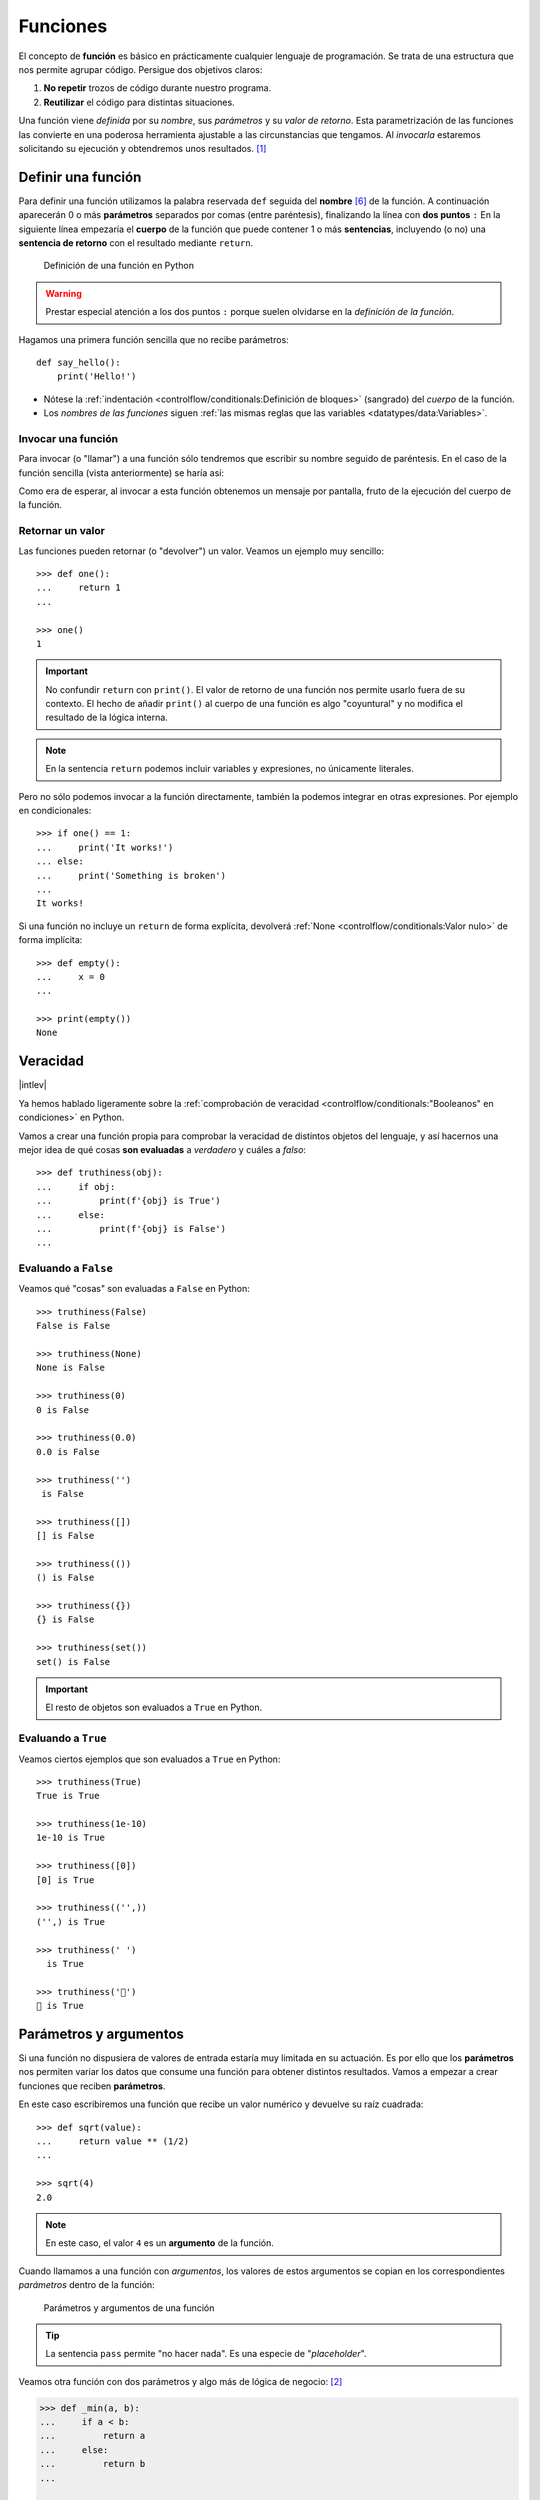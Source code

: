 #########
Funciones
#########

.. image:: img/nathan-dumlao-6Lh0bRb9LOA-unsplash.jpg

El concepto de **función** es básico en prácticamente cualquier lenguaje de programación. Se trata de una estructura que nos permite agrupar código. Persigue dos objetivos claros:

1. **No repetir** trozos de código durante nuestro programa.
2. **Reutilizar** el código para distintas situaciones.

Una función viene *definida* por su *nombre*, sus *parámetros* y su *valor de retorno*. Esta parametrización de las funciones las convierte en una poderosa herramienta ajustable a las circunstancias que tengamos. Al *invocarla* estaremos solicitando su ejecución y obtendremos unos resultados. [#brewery-unsplash]_

*******************
Definir una función
*******************

Para definir una función utilizamos la palabra reservada ``def`` seguida del **nombre** [#naming-functions]_ de la función. A continuación aparecerán 0 o más **parámetros** separados por comas (entre paréntesis), finalizando la línea con **dos puntos** ``:`` En la siguiente línea empezaría el **cuerpo** de la función que puede contener 1 o más **sentencias**, incluyendo (o no) una **sentencia de retorno** con el resultado mediante ``return``.

.. figure:: img/function-definition.jpg

    Definición de una función en Python
   
.. warning:: Prestar especial atención a los dos puntos ``:`` porque suelen olvidarse en la *definición de la función*.

Hagamos una primera función sencilla que no recibe parámetros::

    def say_hello():
        print('Hello!')

- Nótese la :ref:`indentación <controlflow/conditionals:Definición de bloques>` (sangrado) del *cuerpo* de la función.
- Los *nombres de las funciones* siguen :ref:`las mismas reglas que las variables <datatypes/data:Variables>`.

Invocar una función
===================

Para invocar (o "llamar") a una función sólo tendremos que escribir su nombre seguido de paréntesis. En el caso de la función sencilla (vista anteriormente) se haría así:

.. code-block::
    :emphasize-lines: 5

    >>> def say_hello():
    ...     print('Hello!')
    ...

    >>> say_hello()
    Hello!

Como era de esperar, al invocar a esta función obtenemos un mensaje por pantalla, fruto de la ejecución del cuerpo de la función.

Retornar un valor
=================

Las funciones pueden retornar (o "devolver") un valor. Veamos un ejemplo muy sencillo::

    >>> def one():
    ...     return 1
    ...

    >>> one()
    1

.. important:: No confundir ``return`` con ``print()``. El valor de retorno de una función nos permite usarlo fuera de su contexto. El hecho de añadir ``print()`` al cuerpo de una función es algo "coyuntural" y no modifica el resultado de la lógica interna.

.. note:: En la sentencia ``return`` podemos incluir variables y expresiones, no únicamente literales.

Pero no sólo podemos invocar a la función directamente, también la podemos integrar en otras expresiones. Por ejemplo en condicionales::

    >>> if one() == 1:
    ...     print('It works!')
    ... else:
    ...     print('Something is broken')
    ...
    It works!

Si una función no incluye un ``return`` de forma explícita, devolverá :ref:`None <controlflow/conditionals:Valor nulo>` de forma implícita::

    >>> def empty():
    ...     x = 0
    ...

    >>> print(empty())
    None

*********
Veracidad
*********

|intlev|

Ya hemos hablado ligeramente sobre la :ref:`comprobación de veracidad <controlflow/conditionals:"Booleanos" en condiciones>` en Python.

Vamos a crear una función propia para comprobar la veracidad de distintos objetos del lenguaje, y así hacernos una mejor idea de qué cosas **son evaluadas** a *verdadero* y cuáles a *falso*::

    >>> def truthiness(obj):
    ...     if obj:
    ...         print(f'{obj} is True')
    ...     else:
    ...         print(f'{obj} is False')
    ...

Evaluando a ``False``
=====================

Veamos qué "cosas" son evaluadas a ``False`` en Python::

    >>> truthiness(False)
    False is False

    >>> truthiness(None)
    None is False

    >>> truthiness(0)
    0 is False

    >>> truthiness(0.0)
    0.0 is False

    >>> truthiness('')
     is False

    >>> truthiness([])
    [] is False

    >>> truthiness(())
    () is False

    >>> truthiness({})
    {} is False

    >>> truthiness(set())
    set() is False

.. important:: El resto de objetos son evaluados a ``True`` en Python.

Evaluando a ``True``
====================

Veamos ciertos ejemplos que son evaluados a ``True`` en Python::

    >>> truthiness(True)
    True is True

    >>> truthiness(1e-10)
    1e-10 is True

    >>> truthiness([0])
    [0] is True

    >>> truthiness(('',))
    ('',) is True

    >>> truthiness(' ')
      is True
    
    >>> truthiness('🦆')
    🦆 is True

***********************
Parámetros y argumentos
***********************

Si una función no dispusiera de valores de entrada estaría muy limitada en su actuación. Es por ello que los **parámetros** nos permiten variar los datos que consume una función para obtener distintos resultados. Vamos a empezar a crear funciones que reciben **parámetros**.

En este caso escribiremos una función que recibe un valor numérico y devuelve su raíz cuadrada::

    >>> def sqrt(value):
    ...     return value ** (1/2)
    ...

    >>> sqrt(4)
    2.0

.. note:: En este caso, el valor ``4`` es un **argumento** de la función.

Cuando llamamos a una función con *argumentos*, los valores de estos argumentos se copian en los correspondientes *parámetros* dentro de la función:

.. figure:: img/args-params.jpg

   Parámetros y argumentos de una función

.. tip:: La sentencia ``pass`` permite "no hacer nada". Es una especie de "*placeholder*".

Veamos otra función con dos parámetros y algo más de lógica de negocio: [#blogic]_

.. code-block::

    >>> def _min(a, b):
    ...     if a < b:
    ...         return a
    ...     else:
    ...         return b
    ...

    >>> _min(7, 9)
    7

.. admonition:: Ejercicio
    :class: exercise

    Escriba una función en Python que reproduzca lo siguiente:

    :math:`f(x, y) = x^2 + y^2`

    **Ejemplo**
        * Entrada: ``3`` y ``4``
        * Salida: ``25``

    .. only:: html
    
        |solution| :download:`square.py <files/square.py>`

Argumentos posicionales
=======================

Los **argumentos posicionales** son aquellos argumentos que se copian en sus correspondientes parámetros **en orden**. 

Vamos a mostrar un ejemplo definiendo una función que construye una "cpu" a partir de 3 parámetros::

    >>> def build_cpu(vendor, num_cores, freq):
    ...     return dict(
    ...         vendor=vendor,
    ...         num_cores=num_cores,
    ...         freq=freq
    ...     )
    ...

Una posible llamada a la función con argumentos posicionales sería la siguiente::

    >>> build_cpu('AMD', 8, 2.7)
    {'vendor': 'AMD', 'num_cores': 8, 'freq': 2.7}

Lo que ha sucedido es un **mapeo** directo entre argumentos y parámetros en el mismo orden que estaban definidos:

+---------------+-----------+
|   Parámetro   | Argumento |
+===============+===========+
| ``vendor``    | ``AMD``   |
+---------------+-----------+
| ``num_cores`` | ``8``     |
+---------------+-----------+
| ``freq``      | ``2.7``   |
+---------------+-----------+

Pero es evidente que una clara desventaja del uso de argumentos posicionales es que se necesita **recordar el orden** de los argumentos. Un error en la posición de los argumentos puede causar resultados indeseados::

    >>> build_cpu(8, 2.7, 'AMD')
    {'vendor': 8, 'num_cores': 2.7, 'freq': 'AMD'}

Argumentos nominales 
====================

En esta aproximación los argumentos no son copiados en un orden específico sino que **se asignan por nombre a cada parámetro**. Ello nos permite salvar el problema de conocer cuál es el orden de los parámetros en la definición de la función. Para utilizarlo, basta con realizar una asignación de cada argumento en la propia llamada a la función.

Veamos la misma llamada que hemos hecho en el ejemplo de construcción de la "cpu" pero ahora utilizando paso de argumentos nominales::

    >>> build_cpu(vendor='AMD', num_cores=8, freq=2.7)
    {'vendor': 'AMD', 'num_cores': 8, 'freq': 2.7}

Se puede ver claramente que el orden de los argumentos no influye en el resultado final::

    >>> build_cpu(num_cores=8, freq=2.7, vendor='AMD')
    {'vendor': 'AMD', 'num_cores': 8, 'freq': 2.7}

Argumentos posicionales y nominales
===================================

Python permite mezclar argumentos posicionales y nominales en la llamada a una función::

    >>> build_cpu('INTEL', num_cores=4, freq=3.1)
    {'vendor': 'INTEL', 'num_cores': 4, 'freq': 3.1}

Pero hay que tener en cuenta que, en este escenario, **los argumentos posicionales siempre deben ir antes** que los argumentos nominales. Esto tiene mucho sentido ya que, de hacerlo así, Python no tendría forma de discernir a qué parámetro corresponde cada argumento::

    >>> build_cpu(num_cores=4, 'INTEL', freq=3.1)
      File "<stdin>", line 1
    SyntaxError: positional argument follows keyword argument

Parámetros por defecto
======================

Es posible especificar **valores por defecto** en los parámetros de una función. En el caso de que no se proporcione un valor al argumento en la llamada a la función, el parámetro correspondiente tomará el valor definido por defecto.

Siguiendo con el ejemplo de la "cpu", podemos asignar *2.0GHz* como frecuencia por defecto. La definición de la función cambiaría ligeramente::

    >>> def build_cpu(vendor, num_cores, freq=2.0):
    ...     return dict(
    ...         vendor=vendor,
    ...         num_cores=num_cores,
    ...         freq=freq
    ...     )
    ...

Llamada a la función sin especificar frecuencia de "cpu"::

    >>> build_cpu('INTEL', 2)
    {'vendor': 'INTEL', 'num_cores': 2, 'freq': 2.0}

Llamada a la función indicando una frecuencia concreta de "cpu"::

    >>> build_cpu('INTEL', 2, 3.4)
    {'vendor': 'INTEL', 'num_cores': 2, 'freq': 3.4}

.. important:: Los valores por defecto en los parámetros se calculan cuando se **define** la función, no cuando se **ejecuta**.

.. admonition:: Ejercicio
    :class: exercise

    Escriba una función ``factorial`` que reciba un único parámetro ``n`` y devuelva su factorial.

    *El factorial de un número n se define como*:
    
    .. math:: 
        n! = n \cdot (n - 1) \cdot (n - 2) \cdot \ldots \cdot 1
    
    **Ejemplo**
        * Entrada: ``5``
        * Salida: ``120``

    .. only:: html
    
        |solution| :download:`factorial.py <files/factorial.py>`

Modificando parámetros mutables
-------------------------------

|advlev|

Hay que tener cuidado a la hora de manejar los parámetros que pasamos a una función ya que podemos obtener resultados indeseados, especialmente cuando trabajamos con *tipos de datos mutables*.

Supongamos una función que añade elementos a una lista que pasamos por parámetro. La idea es que si no pasamos la lista, ésta siempre empiece siendo vacía. Hagamos una serie de pruebas pasando alguna lista como segundo argumento::

    >>> def buggy(arg, result=[]):
    ...     result.append(arg)
    ...     print(result)
    ...

    >>> buggy('a', [])
    ['a']

    >>> buggy('b', [])
    ['b']

    >>> buggy('a', ['x', 'y', 'z'])
    ['x', 'y', 'z', 'a']

    >>> buggy('b', ['x', 'y', 'z'])
    ['x', 'y', 'z', 'b']

Aparentemente todo está funcionando de manera correcta, pero veamos qué ocurre en las siguientes llamadas:

.. code-block::

    >>> def buggy(arg, result=[]):
    ...     result.append(arg)
    ...     print(result)
    ...

    >>> buggy('a')
    ['a']

    >>> buggy('b')  # Se esperaría ['b']
    ['a', 'b']

Obviamente algo no ha funcionado correctamente. Se esperaría que ``result`` tuviera una lista vacía en cada ejecución. Sin embargo esto no sucede por estas dos razones:

1. El valor por defecto se establece cuando se define la función.
2. La variable ``result`` apunta a una zona de memoria en la que se modifican sus valores.

Ejecución **paso a paso** a través de *Python Tutor*:

.. only:: latex

    https://cutt.ly/MgoQGU3

.. only:: html

    .. raw:: html

        <iframe width="800" height="360" frameborder="0" src="https://pythontutor.com/iframe-embed.html#code=def%20buggy%28arg,%20result%3D%5B%5D%29%3A%0A%20%20%20%20result.append%28arg%29%0A%20%20%20%20print%28result%29%0A%0Aprint%28buggy%28'a'%29%29%0A%0Aprint%28buggy%28'b'%29%29&codeDivHeight=400&codeDivWidth=350&cumulative=false&curInstr=0&heapPrimitives=nevernest&origin=opt-frontend.js&py=3&rawInputLstJSON=%5B%5D&textReferences=false"> </iframe>


A riesgo de perder el *parámetro por defecto*, una posible solución sería la siguiente::

    >>> def works(arg):
    ...     result = []
    ...     result.append(arg)
    ...     return result
    ...

    >>> works('a')
    ['a']

    >>> works('b')
    ['b']

La forma de arreglar el código anterior utilizando un parámetro con valor por defecto sería utilizar un **tipo de dato inmutable** y tener en cuenta cuál es la primera llamada::

    >>> def nonbuggy(arg, result=None):
    ...     if result is None:
    ...         result = []
    ...     result.append(arg)
    ...     print(result)
    ...

    >>> nonbuggy('a')
    ['a']

    >>> nonbuggy('b')
    ['b']

    >>> nonbuggy('a', ['x', 'y', 'z'])
    ['x', 'y', 'z', 'a']

    >>> nonbuggy('b', ['x', 'y', 'z'])
    ['x', 'y', 'z', 'b']

Empaquetar/Desempaquetar argumentos
===================================

|advlev|

Python nos ofrece la posibilidad de empaquetar y desempaquetar argumentos cuando estamos invocando a una función, tanto para **argumentos posicionales** como para **argumentos nominales**.

Y de este hecho se deriva que podamos utilizar un **número variable de argumentos** en una función, algo que puede ser muy interesante según el caso de uso que tengamos.

Empaquetar/Desempaquetar argumentos posicionales
------------------------------------------------

Si utilizamos el operador ``*`` delante del nombre de un parámetro posicional, estaremos indicando que los argumentos pasados a la función se empaqueten en una **tupla**::

    >>> def test_args(*args):
    ...     print(f'{args=}')
    ...

    >>> test_args()
    args=()

    >>> test_args(1, 2, 3, 'pescado', 'salado', 'es')
    args=(1, 2, 3, 'pescado', 'salado', 'es')

.. note:: El hecho de llamar ``args`` al parámetro es una convención.

También podemos utilizar esta estrategia para establecer en una función una serie de parámetros como *requeridos* y recibir el resto de argumentos como *opcionales y empaquetados*::

    >>> def sum_all(v1, v2, *args):
    ...     total = 0
    ...     for value in (v1, v2) + args:
    ...         total += value
    ...     return total
    ...

    >>> sum_all()
    Traceback (most recent call last):
      File "<stdin>", line 1, in <module>
    TypeError: sum_all() missing 2 required positional arguments: 'v1' and 'v2'

    >>> sum_all(1, 2)
    3

    >>> sum_all(5, 9, 3, 8, 11, 21)
    57

Existe la posibilidad de usar el asterisco ``*`` en la llamada a la función para **desempaquetar** los argumentos posicionales::

    >>> def test_args(*args):
    ...     print(f'{args=}')
    ...

    >>> my_args = (4, 3, 7, 9)

    >>> test_args(my_args)   # No existe desempaquetado!
    args=((4, 3, 7, 9),)

    >>> test_args(*my_args)  # Sí existe desempaquetado!
    args=(4, 3, 7, 9)

Empaquetar/Desempaquetar argumentos nominales
---------------------------------------------

Si utilizamos el operador ``**`` delante del nombre de un parámetro nominal, estaremos indicando que los argumentos pasados a la función se empaqueten en un **diccionario**::

    >>> def test_kwargs(**kwargs):
    ...     print(f'{kwargs=}')
    ...

    >>> test_kwargs()
    kwargs={}

    >>> test_kwargs(a=4, b=3, c=7, d=9)
    kwargs={'a': 4, 'b': 3, 'c': 7, 'd': 9}

.. note:: El hecho de llamar ``kwargs`` al parámetro es una convención.

Al igual que veíamos previamente, existe la posibilidad de usar doble asterisco ``**`` en la llamada a la función, para **desempaquetar** los argumentos nominales::

    >>> def test_kwargs(**kwargs):
    ...     print(f'{kwargs=}')
    ...

    >>> my_kwargs = {'a': 4, 'b': 3, 'c': 7, 'd': 9}

    >>> test_kwargs(my_kwargs)   # No existe desempaquetado!
    Traceback (most recent call last):
      File "<stdin>", line 1, in <module>
    TypeError: test_kwargs() takes 0 positional arguments but 1 was given

    >>> test_kwargs(**my_kwargs)  # Sí existe desempaquetado!
    kwargs={'a': 4, 'b': 3, 'c': 7, 'd': 9}

Forzando modo de paso de argumentos
===================================

Si bien Python nos da flexibilidad para pasar argumentos a nuestras funciones en modo posicional o nominal, existen opciones para forzar a que dicho paso sea obligatorio en una determinada modalidad.

Argumentos sólo posicionales
----------------------------

|advlev|

A partir de `Python 3.8 <https://www.python.org/dev/peps/pep-0570/>`_ se ofrece la posibilidad de obligar a que determinados parámetros de la función sean pasados sólo por posición.

Para ello, en la definición de los parámetros de la función, tendremos que incluir un parámetro especial ``/`` que delimitará el tipo de parámetros. Así, todos los parámetros a la izquierda del delimitador estarán **obligados** a ser posicionales:

.. figure:: img/position-only-params.png

   Separador para especificar parámetros sólo posicionales

Ejemplo::

    >>> def sum_power(a, b, /, power=False):
    ...     if power:
    ...         a **= 2
    ...         b **= 2
    ...     return a + b
    ...

    >>> sum_power(3, 4)
    7

    >>> sum_power(3, 4, True)
    25

    >>> sum_power(3, 4, power=True)
    25

    >>> sum_power(a=3, b=4)
    Traceback (most recent call last):
      File "<stdin>", line 1, in <module>
    TypeError: sum_power() got some positional-only arguments passed as keyword arguments: 'a, b'

Argumentos sólo nominales
-------------------------

|advlev|

A partir de `Python 3 <https://www.python.org/dev/peps/pep-3102/>`_ se ofrece la posibilidad de obligar a que determinados parámetros de la función sean pasados sólo por nombre.

Para ello, en la definición de los parámetros de la función, tendremos que incluir un parámetro especial ``*`` que delimitará el tipo de parámetros. Así, todos los parámetros a la derecha del separador estarán **obligados** a ser nominales:

.. figure:: img/keyword-only-params.png

   Separador para especificar parámetros sólo nominales

Ejemplo::

    >>> def sum_power(a, b, *, power=False):
    ...     if power:
    ...         a **= 2
    ...         b **= 2
    ...     return a + b
    ...

    >>> sum_power(3, 4)
    7

    >>> sum_power(a=3, b=4)
    7

    >>> sum_power(3, 4, power=True)
    25

    >>> sum_power(3, 4, True)
    ---------------------------------------------------------------------------
    Traceback (most recent call last):
      File "<stdin>", line 1, in <module>
    TypeError: sum_power() takes 2 positional arguments but 3 were given

Fijando argumentos posicionales y nominales
-------------------------------------------

Si mezclamos las dos estrategias anteriores podemos forzar a que una función reciba argumentos de un modo concreto.

Continuando con ejemplo anterior, podríamos hacer lo siguiente::

    >>> def sum_power(a, b, /, *, power=False):
    ...     if power:
    ...         a **= 2
    ...         b **= 2
    ...     return a + b
    ...

    >>> sum_power(3, 4, power=True)  # Único modo posible de llamada
    25

Argumentos mutables e inmutables
================================

|intlev|

Igual que veíamos en la incidencia de :ref:`parámetros por defecto con valores mutables <modularity/functions:Modificando parámetros mutables>`, cuando realizamos modificaciones a los argumentos de una función es importante tener en cuenta si son **mutables** (listas, diccionarios, conjuntos, ...) o **inmutables** (tuplas, enteros, flotantes, cadenas de texto, ...) ya que podríamos obtener efectos colaterales no deseados::

    >>> fib = [1, 1, 2, 3, 5, 8, 13]

    >>> def square_it(values, *, index):
    ...     values[index] **= 2
    ...

    >>> fib
    [1, 1, 2, 3, 5, 8, 13]

    >>> square_it(fib, index=4)

    >>> fib  # 😱
    [1, 1, 2, 3, 25, 8, 13]

.. warning:: Esto **no es una buena práctica**. O bien documentar que el argumento puede modificarse o bien retornar un nuevo valor.

Funciones como parámetros
=========================

|advlev|

Las funciones se pueden utilizar en cualquier contexto de nuestro programa. Son objetos que pueden ser asignados a variables, usados en expresiones, devueltos como valores de retorno o pasados como argumentos a otras funciones.

Veamos un primer ejemplo en el que pasamos una función como argumento::

    >>> def success():
    ...     print('Yeah!')
    ...

    >>> type(success)
    function

    >>> def doit(f):
    ...     f()
    ...

    >>> doit(success)
    Yeah!

Veamos un segundo ejemplo en el que pasamos, no sólo una función como argumento, sino los valores con los que debe operar::

    >>> def repeat_please(text, times=1):
    ...     return text * times
    ...

    >>> type(repeat_please)
    function

    >>> def doit(f, arg1, arg2):
    ...     return f(arg1, arg2)
    ...

    >>> doit(repeat_please, 'Functions as params', 2)
    'Functions as paramsFunctions as params'

*************
Documentación
*************

Ya hemos visto que en Python podemos incluir :ref:`comentarios <controlflow/conditionals:Comentarios>` para explicar mejor determinadas zonas de nuestro código.

Del mismo modo podemos (y en muchos casos **debemos**) adjuntar **documentación** a la definición de una función incluyendo una cadena de texto (**docstring**) al comienzo de su cuerpo::

    >>> def sqrt(value):
    ...     'Returns the square root of the value'
    ...     return value ** (1/2)
    ...

La forma más ortodoxa de escribir un ``docstring`` es utilizando *triples comillas*::

    >>> def closest_int(value):
    ...     '''Returns the closest integer to the given value.
    ...     The operation is:
    ...         1. Compute distance to floor.
    ...         2. If distance less than a half, return floor.
    ...            Otherwise, return ceil.
    ...     '''
    ...     floor = int(value)
    ...     if value - floor < 0.5:
    ...         return floor
    ...     else:
    ...         return floor + 1
    ...

Para ver el ``docstring`` de una función, basta con utilizar ``help``::

    >>> help(closest_int)

    Help on function closest_int in module __main__:

    closest_int(value)
        Returns the closest integer to the given value.
        The operation is:
            1. Compute distance to floor.
            2. If distance less than a half, return floor.
               Otherwise, return ceil.

También es posible extraer información usando el símbolo de interrogación::

    >>> closest_int?
    Signature: closest_int(value)
    Docstring:
    Returns the closest integer to the given value.
    The operation is:
        1. Compute distance to floor.
        2. If distance less than a half, return floor.
        Otherwise, return ceil.
    File:      ~/aprendepython/<ipython-input-75-5dc166360da1>
    Type:      function


.. important:: Esto no sólo se aplica a funciones propias, sino a cualquier otra función definida en el lenguaje.

.. note:: Si queremos ver el ``docstring`` de una función en "crudo" (sin formatear), podemos usar ``<function>.__doc__``.


Explicación de parámetros
=========================

Como ya se ha visto, es posible documentar una función utilizando un ``docstring``. Pero la redacción y el formato de esta cadena de texto puede ser muy variada. Existen distintas formas de documentar una función (u otros objetos) [#docstring-formats]_:

`Sphinx docstrings`_
    Formato nativo de documentación `Sphinx`_.
`Google docstrings`_
    Formato de documentación recomendado por Google.
`NumPy-SciPy docstrings`_
    Combinación de formatos reStructured y Google (usados por el proyecto `NumPy`_).
`Epytext`_
    Una adaptación a Python de Epydoc(Java).

Aunque cada uno tienes sus particularidades, todos comparten una misma estructura:

* Una primera línea de **descripción de la función**.
* A continuación especificamos las características de los **parámetros** (incluyendo sus tipos).
* Por último, indicamos si la función **retorna un valor** y sus características.

Aunque todos los formatos son válidos, nos centraremos en **Sphinx docstrings** al ser el que viene mejor integrado con la documentación Sphinx. *Google docstrings* y *Numpy docstrings* también son ampliamente utilizados, lo único es que necesitan de un módulo externo denominado `Napoleon`_ para que se puedan incluir en la documentación *Sphinx*.

Sphinx
------

`Sphinx`_ es una herramienta para generar documentación e incluye un módulo "built-in" denominado `autodoc`_ el cual permite la autogeneración de documentación a partir de los "docstrings" definidos en el código.

Veamos el uso de este formato en la documentación de la siguiente función "dummy"::

    >>> def my_power(x, n):
    ...     '''Calculate x raised to the power of n.
    ...
    ...     :param x: number representing the base of the operation
    ...     :type x: int
    ...     :param n: number representing the exponent of the operation
    ...     :type n: int
    ...
    ...     :return: :math:`x^n`
    ...     :rtype: int
    ...     '''
    ...     result = 1
    ...     for _ in range(n):
    ...         result *= x
    ...     return result
    ...
    
Dentro del "docstring" podemos escribir con sintaxis `reStructured Text`_ -- véase por ejemplo la expresión matemática en el tag ``:return:`` -- lo que nos proporciona una gran flexibilidad.

.. note:: La plataforma `Read the Docs`_ aloja la documentación de gran cantidad de proyectos. En muchos de los casos se han usado "docstrings" con el formato Sphinx visto anteriormente.

Anotación de tipos
==================

|intlev|

Las anotaciones de tipos [#type-hints]_ se introdujeron en `Python 3.5 <https://www.python.org/dev/peps/pep-0484/>`_ y permiten indicar tipos para los parámetros de una función así como su valor de retorno (aunque también funcionan en creación de variables).

Veamos un ejemplo en el que creamos una función para dividir una cadena de texto por la posición especificada en el parámetro::

    >>> def ssplit(text: str, split_pos: int) -> tuple:
    ...     return text[:split_pos], text[split_pos:]
    ...

    >>> ssplit('Always remember us this way', 15)
    ('Always remember', ' us this way')

Como se puede observar, vamos añadiendo los tipos después de cada parámetro utilizando ``:`` como separador. En el caso del valor de retorno usamos el símbolo ``->``

Quizás la siguiente ejecución pueda sorprender::

    >>> ssplit([1, 2, 3, 4, 5, 6, 7, 8, 9, 10], 5)
    ([1, 2, 3, 4, 5], [6, 7, 8, 9, 10])

Efectivamente como habrás visto, **no hemos obtenido ningún error**, a pesar de que estamos pasando como primer argumento una lista en vez de una cadena de texto. Esto ocurre porque lo que hemos definido es una anotación de tipo, no una declaración de tipo. Existen herramientas como `mypy`_ que sí se encargan de chequear estas situaciones.

Valores por defecto
-------------------

Al igual que ocurre en la definición ordinaria de funciones, cuando usamos anotaciones de tipos también podemos indicar un valor por defecto para los parámetros.

Veamos la forma de hacerlo continuando con el ejemplo anterior::

    >>> def ssplit(text: str, split_pos: int = -1) -> tuple:
    ...     if split_pos == -1:
    ...         split_pos = len(text) // 2
    ...     return text[:split_pos], text[split_pos:]
    ...

    >>> ssplit('Always remember us this way')
    ('Always rememb', 'er us this way')

Simplemente añadimos el valor por defecto después de indicar el tipo.

.. note:: Las **anotaciones de tipos** son una herramienta muy potente y que, usada de forma adecuada, permite complementar la documentación de nuestro código y aclarar ciertos aspectos, que a priori, pudieran parecer confusos. Su aplicación estará en función de la necesidad detectada por parte del equipo de desarrollo.

******************
Tipos de funciones
******************

|advlev|

Funciones interiores
====================

Está permitido definir una función dentro de otra función::

    >>> def validation_test(text):
    ...     def is_valid_char(char):
    ...         return char in 'xyz'
    ...     checklist = []
    ...     for char in text:
    ...         checklist.append(is_valid_char(char))
    ...     return sum(checklist) / len(text)
    ...

    >>> validation_test('zxyzxxyz')
    1.0

    >>> validation_test('abzxyabcdz')
    0.4

    >>> validation_test('abc')
    0.0

Clausuras
=========

Una **clausura** (del término inglés "*closure*") establece el uso de una :ref:`función interior <modularity/functions:Funciones interiores>` que se genera dinámicamente y recuerda los valores de los argumentos con los que fue creada::

    >>> def make_multiplier_of(n):
    ...     def multiplier(x):
    ...         return x * n
    ...     return multiplier
    ...

    >>> m3 = make_multiplier_of(3)

    >>> m5 = make_multiplier_of(5)

    >>> type(m3)
    function

    >>> m3(7)  # 7 * 3
    21

    >>> type(m5)
    function

    >>> m5(8)  # 8 * 5
    40

.. important:: En una clausura retornamos una función, no una llamada a la función.

Funciones anónimas "lambda"
===========================

Una **función lambda** tiene las siguientes propiedades:
    1. Se escribe con una única sentencia.
    2. No tiene nombre (anónima).
    3. Su cuerpo tiene implícito un ``return``.
    4. Puede recibir cualquier número de parámetros.

Veamos un primer ejemplo de función "lambda" que nos permite contar el número de palabras de una cadena de texto::

    >>> num_words = lambda t: len(t.strip().split())

    >>> type(num_words)
    function

    >>> num_words
    <function __main__.<lambda>(t)>

    >>> num_words('hola socio vamos a ver')
    5

Veamos otro ejemplo en el que mostramos una tabla con el resultado de aplicar el "and" lógico mediante una función "lambda" que ahora recibe dos parámetros::

    >>> logic_and = lambda x, y: x & y

    >>> for i in range(2):
    ...     for j in range(2):
    ...         print(f'{i} & {j} = {logic_and(i, j)}')
    ...
    0 & 0 = 0
    0 & 1 = 0
    1 & 0 = 0
    1 & 1 = 1

Las funciones "lambda" son bastante utilizadas como argumentos a otras funciones. Un ejemplo claro de ello es la función ``sorted`` que tiene un parámetro opcional ``key`` donde se define la clave de ordenación.

Veamos cómo usar una función anónima "lambda" para ordenar una tupla de pares *longitud*-*latitud*::

    >>> geoloc = (
    ... (15.623037, 13.258358),
    ... (55.147488, -2.667338),
    ... (54.572062, -73.285171),
    ... (3.152857, 115.327724),
    ... (-40.454262, 172.318877)
    )

    >>> # Ordenación por longitud (primer elemento de la tupla)
    >>> sorted(geoloc)
    [(-40.454262, 172.318877),
     (3.152857, 115.327724),
     (15.623037, 13.258358),
     (54.572062, -73.285171),
     (55.147488, -2.667338)]

    >>> # Ordenación por latitud (segundo elemento de la tupla)
    >>> sorted(geoloc, key=lambda t: t[1])
    [(54.572062, -73.285171),
     (55.147488, -2.667338),
     (15.623037, 13.258358),
     (3.152857, 115.327724),
     (-40.454262, 172.318877)]

Enfoque funcional
=================

Como se comentó en la :ref:`introducción <introduction/python:Características del lenguaje>`, Python es un lenguaje de programación multiparadigma. Uno de los paradigmas menos explotados en este lenguaje es la **programación funcional** [#functional-programming]_.

Python nos ofrece 3 funciones que encajan verdaderamente bien en este enfoque: ``map()``, ``filter()`` y ``reduce()``.

.. figure:: img/map-filter-reduce.png

    Rutinas muy enfocadas a programación funcional

``map()``
---------

Esta función **aplica otra función** sobre cada elemento de un iterable. Supongamos que queremos aplicar la siguiente función:

.. math::

    f(x) = \frac{x^2}{2} \hspace{20px} \forall x \in [1, 10]

.. code-block::

    >>> def f(x):
    ...     return x**2 / 2
    ...

    >>> data = range(1, 11)

    >>> map_gen = map(f, data)

    >>> type(map_gen)
    map

    >>> list(map_gen)
    [0.5, 2.0, 4.5, 8.0, 12.5, 18.0, 24.5, 32.0, 40.5, 50.0]

Aplicando una :ref:`función anónima "lambda" <modularity/functions:Funciones anónimas "lambda">`...

    >>> list(map(lambda x: x**2 / 2, data))
    [0.5, 2.0, 4.5, 8.0, 12.5, 18.0, 24.5, 32.0, 40.5, 50.0]

.. important:: ``map()`` devuelve un **generador**, no directamente una lista.

``filter()``
------------

Esta función **selecciona** aquellos elementos de un iterable que cumplan una determinada condición. Supongamos que queremos seleccionar sólo aquellos números impares dentro de un rango::

    >>> def odd_number(x):
    ...     return x % 2 == 1
    ...

    >>> data = range(1, 21)

    >>> filter_gen = filter(odd_number, data)

    >>> type(filter_gen)
    filter

    >>> list(filter_gen)
    [1, 3, 5, 7, 9, 11, 13, 15, 17, 19]

Aplicando una :ref:`función anónima "lambda" <modularity/functions:Funciones anónimas "lambda">`...

    >>> list(filter(lambda x: x % 2 == 1, data))
    [1, 3, 5, 7, 9, 11, 13, 15, 17, 19]

.. important:: ``filter()`` devuelve un **generador**, no directamente una lista.

``reduce()``
------------

Para poder usar esta función debemos usar el módulo ``functools``. Nos permite aplicar una función dada sobre todos los elementos de un iterable de manera acumulativa. O dicho en otras palabras, nos permite **reducir** una función sobre un conjunto de valores. Supongamos que queremos realizar el producto de una serie de valores aplicando este enfoque::

    >>> from functools import reduce

    >>> def mult_values(a, b):
    ...     return a * b
    ...

    >>> data = range(1, 6)

    >>> reduce(mult_values, data)  # ((((1 * 2) * 3) * 4) * 5)
    120

Aplicando una :ref:`función anónima "lambda" <modularity/functions:Funciones anónimas "lambda">`...

    >>> reduce(lambda x, y: x * y, data)
    120

.. hint:: Por cuestiones de legibilidad del código, se suelen preferir las **listas por comprensión** a funciones como ``map()`` o ``filter()``, aunque cada problema tiene sus propias características y sus soluciones más adecuadas.

Generadores
===========

Un **generador** es un objeto que nos permite iterar sobre una *secuencia de valores* con la particularidad de no tener que crear explícitamente dicha secuencia. Esta propiedad los hace idóneos para situaciones en las que el tamaño de las secuencias podría tener un impacto negativo en el consumo de memoria.

De hecho ya hemos visto algunos generadores y los hemos usado de forma directa. Un ejemplo es ``range()`` que ofrece la posibilidad de crear :ref:`secuencias de números <controlflow/loops:Secuencias de números>`.

Básicamente existen dos implementaciones de generadores:

- Funciones generadoras.
- Expresiones generadoras.

.. note:: A diferencia de las funciones ordinarias, los generadores tienen la capacidad de "recordar" su estado para recuperarlo en la siguiente iteración y continuar devolviendo nuevos valores.

Funciones generadoras
---------------------

Las funciones generadoras se escriben como funciones ordinarias con el matiz de incorporar la sentencia ``yield`` que sustituye, de alguna manera, a ``return``. Esta sentencia devuelve el valor indicado y, a la vez, "congela" el estado de la función para subsiguientes ejecuciones.

Veamos un ejemplo en el que escribimos una función generadora de números pares::

    >>> def evens(lim):
    ...     for i in range(0, lim + 1, 2):
    ...         yield i
    ...

    >>> type(evens)
    function

    >>> evens_gen = evens(20)  # returns generator

    >>> type(evens_gen)
    generator

Una vez creado el generador, ya podemos iterar sobre él::

    >>> for i in evens_gen:
    ...     print(i, end=' ')
    ...
    0 2 4 6 8 10 12 14 16 18 20

Si queremos "explicitar" la lista de valores que contiene un generador, podemos hacerlo de la siguiente manera::

    >>> list(evens(20))
    [0, 2, 4, 6, 8, 10, 12, 14, 16, 18, 20]

.. important:: Un detalle muy importante sobre los generadores es que "se agotan". Es decir, una vez que ya hemos consumido todos sus elementos ya no obtendremos nuevos valores.

Expresiones generadoras
-----------------------

Una **expresión generadora** es sintácticamente muy similar a una *lista por comprensión*, pero utilizamos **paréntesis** en vez de corchetes. Se podría ver como una versión acortada de una función generadora.

Podemos tratar de reproducir el ejemplo visto en :ref:`funciones generadoras <modularity/functions:Funciones generadoras>` en el que creamos números pares hasta el 20::

    >>> evens_gen = (i for i in range(0, 20, 2))

    >>> type(evens_gen)
    generator

    >>> for i in evens_gen:
    ...     print(i, end=' ')
    ...
    0 2 4 6 8 10 12 14 16 18

.. note:: Las expresiones generadoras admiten *condiciones* y *anidamiento de bucles*, tal y como se vio con las listas por comprensión.

.. admonition:: Ejercicio
    :class: exercise

    Escriba una **función generadora** que devuelva los 100 primeros números enteros elevados al cuadrado.

    .. only:: html
    
        |solution| :download:`gen_squared.py <files/gen_squared.py>`

Decoradores
===========

Hay situaciones en las que necesitamos modificar el comportamiento de funciones existentes pero sin alterar su código. Para estos casos es muy útil usar decoradores.

Un **decorador** es una *función* que recibe como parámetro una función y devuelve otra función. Se podría ver como un caso particular de :ref:`clausura <modularity/functions:Clausuras>`.

Veamos un ejemplo en el que documentamos la ejecución de una función::

    >>> def simple_logger(func):
    ...     def wrapper(*args, **kwargs):
    ...         print(f'Running "{func.__name__}"...')
    ...         return func(*args, **kwargs)
    ...     return wrapper
    ...

    >>> type(simple_logger)
    function

Ahora vamos a definir una función ordinaria (que usaremos más adelante)::

    >>> def hi(name):
    ...     return f'Hello {name}!'
    ...

    >>> hi('Guido')
    Hello Guido!

    >>> hi('Lovelace')
    Hello Lovelace!

Ahora aplicaremos el decorador definido previamente ``simple_logger()`` sobre la función ordinaria ``hi()``. Se dice que que ``simple_logger()`` es la **función decoradora** y que ``hi()`` es la **función decorada**. De esta forma obtendremos mensajes informativos adicionales. Además el decorador es aplicable a cualquier número y tipo de argumentos e incluso a cualquier otra función ordinaria::

    >>> decorated_hi = simple_logger(hi)

    >>> decorated_hi('Guido')
    Running "hi"...
    'Hello Guido!'

    >>> decorated_hi('Lovelace')
    Running "hi"...
    'Hello Lovelace!'

Usando ``@`` para decorar
-------------------------

Python nos ofrece un "`syntactic sugar`_" para simplificar la aplicación de los decoradores a través del operador ``@`` justo antes de la definición de la función que queremos decorar::

    >>> @simple_logger
    ... def hi(name):
    ...     return f'Hello {name}!'
    ...
    ...

    >>> hi('Galindo')
    Running "hi"...
    'Hello Galindo!'

    >>> hi('Terrón')
    Running "hi"...
    'Hello Terrón!'

Podemos aplicar más de un decorador a cada función. Para ejemplificarlo vamos a crear dos decoradores muy sencillos::

    >>> def plus5(func):
    ...     def wrapper(*args, **kwargs):
    ...         result = func(*args, **kwargs)
    ...         return result + 5
    ...     return wrapper
    ...

    >>> def div2(func):
    ...     def wrapper(*args, **kwargs):
    ...         result = func(*args, **kwargs)
    ...         return result // 2
    ...     return wrapper
    ...

Ahora aplicaremos ambos decoradores sobre una función que realiza el producto de dos números::

    >>> @plus5
    ... @div2
    ... def prod(a, b):
    ...     return a * b
    ...

    >>> prod(4, 3)
    11

    >>> ((4 * 3) // 2) + 5
    11

.. important:: Cuando tenemos varios decoradores aplicados a una función, el orden de ejecución empieza por aquel decorador más "cercano" a la definición de la función.

.. admonition:: Ejercicio
    :class: exercise

    Escriba un decorador llamado ``fabs()`` que convierta a su valor absoluto los dos primeros parámetros de la función que decora y devuelva el resultado de aplicar dicha función a sus dos argumentos. *El valor absoluto de un número se obtiene con la función* ``abs()``.

    A continuación probar el decorador con una función ``fprod()`` que devuelva el producto de dos valores, jugando con números negativos y positivos.
    
    *¿Podrías extender el decorador para que tuviera en cuenta un número indeterminado de argumentos posicionales?*

    **Ejemplo**
        * Entrada: ``-3`` y ``7``
        * Salida: ``21``

    .. only:: html
    
        |solution| :download:`decorator.py <files/decorator.py>`

Funciones recursivas
====================

La **recursividad** es el mecanismo por el cual una función se llama a sí misma::

    >>> def call_me():
    ...     return call_me()
    ...

    >>> call_me()
    Traceback (most recent call last):
      File "<stdin>", line 1, in <module>
      File "<stdin>", line 2, in call_me
      File "<stdin>", line 2, in call_me
      File "<stdin>", line 2, in call_me
      [Previous line repeated 996 more times]
    RecursionError: maximum recursion depth exceeded

.. warning:: Podemos observar que existe un número máximo de llamadas recursivas. Python controla esta situación por nosotros, ya que, de no ser así, podríamos llegar a consumir los recursos del sistema.

Veamos ahora un ejemplo más real en el que computar el enésimo término de la `Sucesión de Fibonacci`_ utilizando una función recursiva::

    >>> def fibonacci(n):
    ...     if n == 0:
    ...         return 0
    ...     if n == 1:
    ...         return 1
    ...     return fibonacci(n - 1) + fibonacci(n - 2)
    ...

    >>> fibonacci(10)
    55

    >>> fibonacci(20)
    6765

Función generadora recursiva
----------------------------

Si tratamos de extender el ejemplo anterior de Fibonacci para obtener todos los términos de la sucesión hasta un límite, pero con la filosofía recursiva, podríamos plantear el uso de una :ref:`función generadora <modularity/functions:Funciones generadoras>`::

    >>> def fibonacci():
    ...     def _fibonacci(n):
    ...         if n == 0:
    ...             return 0
    ...         if n == 1:
    ...             return 1
    ...         return _fibonacci(n - 1) + _fibonacci(n - 2)
    ...
    ...     n = 0
    ...     while True:
    ...         yield _fibonacci(n)
    ...         n += 1
    ...

    >>> fib = fibonacci()

    >>> type(fib)
    generator

    >>> for _ in range(10):
    ...     print(next(fib))
    ...
    0
    1
    1
    2
    3
    5
    8
    13
    21
    34

.. admonition:: Ejercicio
    :class: exercise

    Escriba una función recursiva que calcule el factorial de un número:

    .. math::

        n! = n \cdot (n - 1) \cdot (n - 2) \cdot \ldots \cdot 1
    
    **Ejemplo**
        * Entrada: ``5``
        * Salida: ``120``

    .. only:: html
    
        |solution| :download:`factorial_recursive.py <files/factorial_recursive.py>`

*******************
Espacios de nombres
*******************

Como bien indica el :ref:`Zen de Python <introduction/python:Zen de Python>`:

    *Namespaces are one honking great idea -- let's do more of those!*

Que vendría a traducirse como: "Los espacios de nombres son una gran idea -- hagamos más de eso". Los **espacios de nombres** permiten definir **ámbitos** o **contextos** en los que agrupar nombres de objetos.

Los espacios de nombres proporcionan un mecanismo de empaquetamiento, de tal forma que podamos tener incluso nombres iguales que no hacen referencia al mismo objeto (siempre y cuando estén en ámbitos distintos).

Cada *función* define su propio espacio de nombres y es diferente del espacio de nombres global aplicable a todo nuestro programa.

.. figure:: img/namespaces.png

   Espacio de nombres global vs espacios de nombres de funciones

Acceso a variables globales
===========================

Cuando una variable se define en el *espacio de nombres global* podemos hacer uso de ella con total transparencia dentro del ámbito de las funciones del programa::

    >>> language = 'castellano'

    >>> def catalonia():
    ...     print(f'{language=}')
    ...

    >>> language
    'castellano'

    >>> catalonia()
    language='castellano'

Creando variables locales
=========================

En el caso de que asignemos un valor a una variable global dentro de una función, no estaremos modificando ese valor. Por el contrario, estaremos creando una *variable en el espacio de nombres local*::

    >>> language = 'castellano'

    >>> def catalonia():
    ...     language = 'catalan'
    ...     print(f'{language=}')
    ...

    >>> language
    'castellano'

    >>> catalonia()
    language='catalan'

    >>> language
    'castellano'

Forzando modificación global
============================

Python nos permite modificar una variable definida en un espacio de nombres global dentro de una función. Para ello debemos usar el modificador ``global``::

    >>> language = 'castellano'

    >>> def catalonia():
    ...     global language
    ...     language  = 'catalan'
    ...     print(f'{language=}')
    ...

    >>> language
    'castellano'

    >>> catalonia()
    language='catalan'

    >>> language
    'catalan'

.. warning:: El uso de ``global`` no se considera una buena práctica ya que puede inducir a confusión y tener efectos colaterales indeseados.

Contenido de los espacios de nombres
====================================

Python proporciona dos funciones para acceder al contenido de los espacios de nombres:

``locals()``
    Devuelve un diccionario con los contenidos del **espacio de nombres local**.
``globals()``
    Devuelve un diccionario con los contenidos del **espacio de nombres global**.

.. code-block::
    :emphasize-lines: 5, 14

    >>> language = 'castellano'

    >>> def catalonia():
    ...     language  = 'catalan'
    ...     print(f'{locals()=}')
    ...

    >>> language
    'castellano'

    >>> catalonia()
    locals()={'language': 'catalan'}

    >>> globals()
    {'__name__': '__main__',
     '__doc__': 'Automatically created module for IPython interactive environment',
     '__package__': None,
     '__loader__': None,
     '__spec__': None,
     '__builtin__': <module 'builtins' (built-in)>,
     '__builtins__': <module 'builtins' (built-in)>,
     '_ih': ['',
      "language = 'castellano'",
      "def catalonia():\n    language  = 'catalan'\n    print(f'{locals()=}')\n    ",
      'language',
      'catalonia()',
      'globals()'],
     '_oh': {3: 'castellano'},
     '_dh': ['/Users/sdelquin'],
     'In': ['',
      "language = 'castellano'",
      "def catalonia():\n    language  = 'catalan'\n    print(f'{locals()=}')\n    ",
      'language',
      'catalonia()',
      'globals()'],
     'Out': {3: 'castellano'},
     'get_ipython': <bound method InteractiveShell.get_ipython of <IPython.terminal.interactiveshell.TerminalInteractiveShell object at 0x10e70c2e0>>,
     'exit': <IPython.core.autocall.ExitAutocall at 0x10e761070>,
     'quit': <IPython.core.autocall.ExitAutocall at 0x10e761070>,
     '_': 'castellano',
     '__': '',
     '___': '',
     'Prompts': IPython.terminal.prompts.Prompts,
     'Token': Token,
     'MyPrompt': __main__.MyPrompt,
     'ip': <IPython.terminal.interactiveshell.TerminalInteractiveShell at 0x10e70c2e0>,
     '_i': 'catalonia()',
     '_ii': 'language',
     '_iii': "def catalonia():\n    language  = 'catalan'\n    print(f'{locals()=}')\n    ",
     '_i1': "language = 'castellano'",
     'language': 'castellano',
     '_i2': "def catalonia():\n    language  = 'catalan'\n    print(f'{locals()=}')\n    ",
     'catalonia': <function __main__.catalonia()>,
     '_i3': 'language',
     '_3': 'castellano',
     '_i4': 'catalonia()',
     '_i5': 'globals()'}


.. rubric:: AMPLIAR CONOCIMIENTOS

- `Comparing Python Objects the Right Way: "is" vs "==" <https://realpython.com/courses/python-is-identity-vs-equality/>`_
- `Python Scope & the LEGB Rule: Resolving Names in Your Code <https://realpython.com/python-scope-legb-rule/>`_
- `Defining Your Own Python Function <https://realpython.com/defining-your-own-python-function/>`_
- `Null in Python: Understanding Python's NoneType Object <https://realpython.com/null-in-python/>`_
- `Python '!=' Is Not 'is not': Comparing Objects in Python <https://realpython.com/python-is-identity-vs-equality/>`_
- `Python args and kwargs: Demystified <https://realpython.com/courses/python-kwargs-and-args/>`_
- `Documenting Python Code: A Complete Guide <https://realpython.com/courses/documenting-python-code/>`_
- `Thinking Recursively in Python <https://realpython.com/courses/thinking-recursively-python/>`_
- `How to Use Generators and yield in Python <https://realpython.com/introduction-to-python-generators/>`_
- `How to Use Python Lambda Functions <https://realpython.com/courses/python-lambda-functions/>`_
- `Python Decorators 101 <https://realpython.com/courses/python-decorators-101/>`_
- `Writing Comments in Python <https://realpython.com/courses/writing-comments-python/>`_
- `Introduction to Python Exceptions <https://realpython.com/courses/introduction-python-exceptions/>`_
- `Primer on Python Decorators <https://realpython.com/primer-on-python-decorators/>`_



.. --------------- Footnotes ---------------

.. [#brewery-unsplash] Foto original por `Nathan Dumlao`_ en Unsplash.
.. [#blogic] Término para identificar el "algoritmo" o secuencia de instrucciones derivadas del procesamiento que corresponda.
.. [#docstring-formats] Véase `Docstring Formats`_.
.. [#functional-programming] Definición de `Programación funcional` en Wikipedia.
.. [#type-hints] Conocidos como "type hints" en terminología inglesa.
.. [#naming-functions] Las :ref:`reglas aplicadas a nombres de variables <datatypes/data:Reglas para nombrar variables>` también se aplican a nombres de funciones.

.. --------------- Hyperlinks ---------------

.. _Nathan Dumlao: https://unsplash.com/@nate_dumlao?utm_source=unsplash&utm_medium=referral&utm_content=creditCopyText
.. _DocString Formats: https://realpython.com/documenting-python-code/#docstring-formats
.. _Programación funcional: https://es.wikipedia.org/wiki/Programaci%C3%B3n_funcional
.. _Modelo de datos: https://docs.python.org/es/3/reference/datamodel.html
.. _Sucesión de Fibonacci: https://es.wikipedia.org/wiki/Sucesi%C3%B3n_de_Fibonacci
.. _mypy: http://mypy-lang.org/
.. _syntactic sugar: https://es.wikipedia.org/wiki/Az%C3%BAcar_sint%C3%A1ctico
.. _Sphinx docstrings: https://sphinx-rtd-tutorial.readthedocs.io/en/latest/docstrings.html
.. _Google docstrings: https://github.com/google/styleguide/blob/gh-pages/pyguide.md#38-comments-and-docstrings
.. _reStructured Text: https://www.sphinx-doc.org/es/master/usage/restructuredtext/index.html
.. _NumPy-SciPy docstrings: https://numpydoc.readthedocs.io/en/latest/format.html
.. _Epytext: http://epydoc.sourceforge.net/epytext.html
.. _NumPy: https://numpy.org/
.. _Sphinx: https://www.sphinx-doc.org/en/master/
.. _autodoc: https://www.sphinx-doc.org/en/master/usage/extensions/autodoc.html
.. _Read the Docs: https://readthedocs.org/
.. _Napoleon: https://www.sphinx-doc.org/en/master/usage/extensions/napoleon.html
